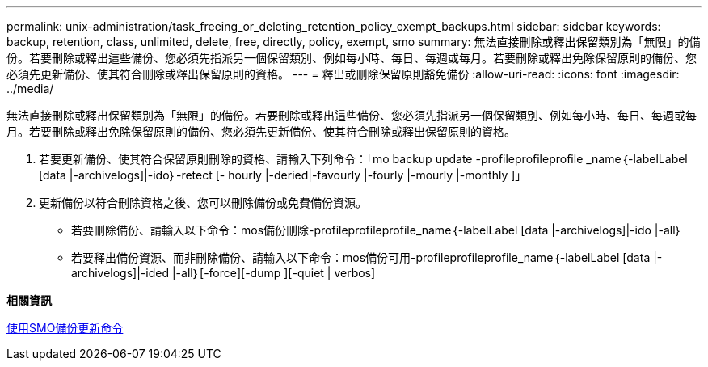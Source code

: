 ---
permalink: unix-administration/task_freeing_or_deleting_retention_policy_exempt_backups.html 
sidebar: sidebar 
keywords: backup, retention, class, unlimited, delete, free, directly, policy, exempt, smo 
summary: 無法直接刪除或釋出保留類別為「無限」的備份。若要刪除或釋出這些備份、您必須先指派另一個保留類別、例如每小時、每日、每週或每月。若要刪除或釋出免除保留原則的備份、您必須先更新備份、使其符合刪除或釋出保留原則的資格。 
---
= 釋出或刪除保留原則豁免備份
:allow-uri-read: 
:icons: font
:imagesdir: ../media/


[role="lead"]
無法直接刪除或釋出保留類別為「無限」的備份。若要刪除或釋出這些備份、您必須先指派另一個保留類別、例如每小時、每日、每週或每月。若要刪除或釋出免除保留原則的備份、您必須先更新備份、使其符合刪除或釋出保留原則的資格。

. 若要更新備份、使其符合保留原則刪除的資格、請輸入下列命令：「mo backup update -profileprofileprofile _name｛-labelLabel [data |-archivelogs]|-ido｝-retect [- hourly |-deried|-favourly |-fourly |-mourly |-monthly ]」
. 更新備份以符合刪除資格之後、您可以刪除備份或免費備份資源。
+
** 若要刪除備份、請輸入以下命令：mos備份刪除-profileprofileprofile_name｛-labelLabel [data |-archivelogs]|-ido |-all｝
** 若要釋出備份資源、而非刪除備份、請輸入以下命令：mos備份可用-profileprofileprofile_name｛-labelLabel [data |-archivelogs]|-ided |-all｝[-force][-dump ][-quiet | verbos]




*相關資訊*

xref:reference_the_smosmsapbackup_update_command.adoc[使用SMO備份更新命令]
